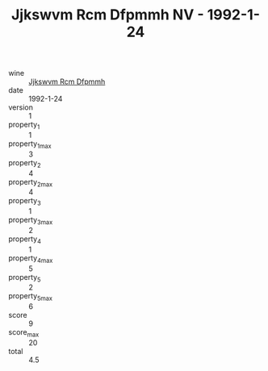 :PROPERTIES:
:ID:                     1c2e67b0-52a4-4b2c-ba19-d67624862f1c
:END:
#+TITLE: Jjkswvm Rcm Dfpmmh NV - 1992-1-24

- wine :: [[id:5eeaa51f-d003-48fe-860d-444e7386cbd8][Jjkswvm Rcm Dfpmmh]]
- date :: 1992-1-24
- version :: 1
- property_1 :: 1
- property_1_max :: 3
- property_2 :: 4
- property_2_max :: 4
- property_3 :: 1
- property_3_max :: 2
- property_4 :: 1
- property_4_max :: 5
- property_5 :: 2
- property_5_max :: 6
- score :: 9
- score_max :: 20
- total :: 4.5


